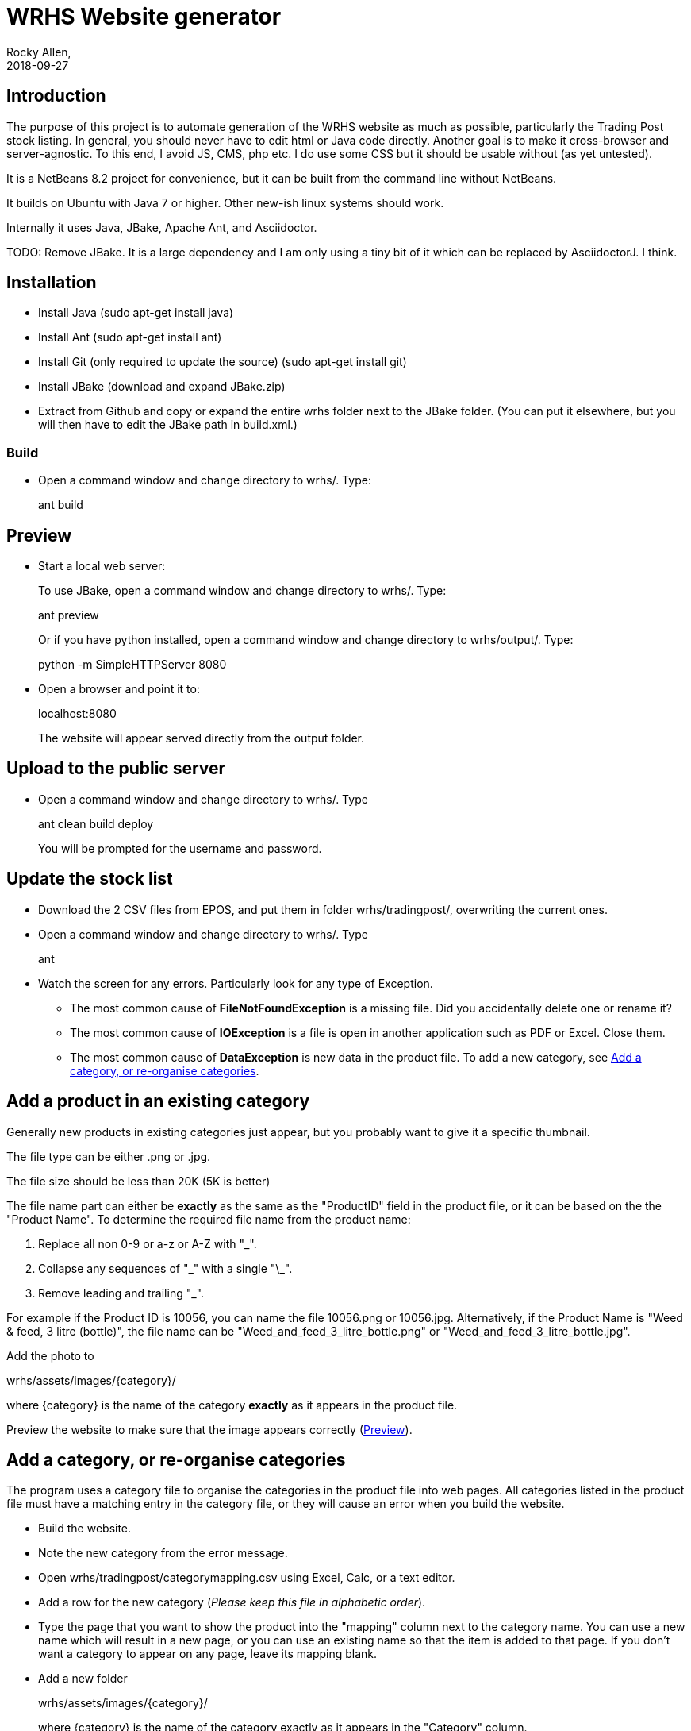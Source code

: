 = WRHS Website generator
Rocky Allen, 
2018-09-27
:jbake-type: page
:jbake-status: draft

// tag::body[]

== Introduction 

The purpose of this project is to automate generation of the WRHS website as much as possible, particularly the Trading Post stock listing.
In general, you should never have to edit html or Java code directly.
Another goal is to make it cross-browser and server-agnostic. 
To this end, I avoid JS, CMS, php etc. 
I do use some CSS but it should be usable without (as yet untested).

It is a NetBeans 8.2 project for convenience, but it can be built from the command line without NetBeans.

It builds on Ubuntu with Java 7 or higher.
Other new-ish linux systems should work.

Internally it uses Java, JBake, Apache Ant, and Asciidoctor.

TODO: Remove JBake. 
It is a large dependency and I am only using a tiny bit of it which can be replaced by AsciidoctorJ. 
I think.

== Installation

* Install Java (sudo apt-get install java)

* Install Ant (sudo apt-get install ant)

* Install Git (only required to update the source) (sudo apt-get install git)

* Install JBake (download and expand JBake.zip)

* Extract from Github and copy or expand the entire wrhs folder next to the JBake folder.
(You can put it elsewhere, but you will then have to edit the JBake path in build.xml.)

=== Build

* Open a command window and change directory to wrhs/.
Type:
+
ant build

[[sect-preview]]
== Preview

* Start a local web server:
+
To use JBake, open a command window and change directory to wrhs/.
Type:
+
ant preview
+
Or if you have python installed, open a command window and change directory to wrhs/output/.
Type:
+
python -m SimpleHTTPServer 8080

* Open a browser and point it to:
+
localhost:8080
+
The website will appear served  directly from the output folder.

[[sect-upload]]
== Upload to the public server

* Open a command window and change directory to wrhs/.
Type
+
ant clean build deploy
+
You will be prompted for the username and password.

== Update the stock list

* Download the 2 CSV files from EPOS, and put them in folder wrhs/tradingpost/, overwriting the current ones.

* Open a command window and change directory to wrhs/.
Type
+
ant

* Watch the screen for any errors. 
Particularly look for any type of Exception.

** The most common cause of *FileNotFoundException* is a missing file. 
Did you accidentally delete one or rename it?

** The most common cause of *IOException* is a file is open in another application such as PDF or Excel. 
Close them.

** The most common cause of *DataException* is new data in the product file. 
To add a new category, see <<addcategory>>.

[[addproduct]]
== Add a product in an existing category

Generally new products in existing categories just appear, but you probably want to give it a specific thumbnail.

The file type can be either .png or .jpg.

The file size should be less than 20K (5K is better)

The file name part can either be *exactly* as the same as the "ProductID" field in the product file, or it can be based on the the "Product Name".
To determine the required file name from the product name:

. Replace all non 0-9 or a-z or A-Z with "_".

. Collapse any sequences of "\_" with a single "\_".

. Remove leading and trailing "_".

For example if the Product ID is 10056, you can name the file 10056.png or 10056.jpg.
Alternatively, if the Product Name is "Weed & feed, 3 litre (bottle)", the file name can be "Weed_and_feed_3_litre_bottle.png" or "Weed_and_feed_3_litre_bottle.jpg".

Add the photo to 

wrhs/assets/images/{category}/

where {category} is the name of the category *exactly* as it appears in the product file.

Preview the website to make sure that the image appears correctly (<<sect-preview>>).

[[addcategory]]
== Add a category, or re-organise categories

The program uses a category file to organise the categories in the product file into web pages.
All categories listed in the product file must have a matching entry in the category file, or they will cause an error when you build the website.

* Build the website.

* Note the new category from the error message.

* Open wrhs/tradingpost/categorymapping.csv using Excel, Calc, or a text editor.

* Add a row for the new category (__Please keep this file in alphabetic order__).

* Type the page that you want to show the product into the "mapping" column next to the category name.
You can use a new name which will result in a new page, or you can use an existing name so that the item is added to that page.
If you don't want a category to appear on any page, leave its mapping blank.

* Add a new folder 
+
wrhs/assets/images/{category}/
+
where {category} is the name of the category exactly as it appears in the "Category" column.

* Create an image CATEGORY.png in the folder.
This will be used as a thumbnail for that page (one day).

== Add a meeting document

* Copy the file to wrhs/assets/meetings/.

* Add a new row to the table in wrhs/content/society/meetings.adoc following the existing examples.

* Preview the website (<<sect-preview>>).

* Make sure that your new documents are listed.

* Click each document link to make sure it works.

* Upload the website (<<sect-upload>>).

[[add-newsletter]]
== Add a newsletter in the current year (YYYY)

* Create a thumbnail for it (png, width 212 pixels, height 300 pixels).

* Make sure that the file names are like yyyy-mm.pdf and yyyy-mm.png.

* Put the thumbnail and the pdf file in wrhs/assets/newsletters/YYYY. 

== Add a newsletter for a new year

The website is prepared up to 2020.
To make future years visible, uncomment them in file templates/menu.ftl, ie change 

[xml]
--
  <!-- <li><a href="/newsletters/2019/index.html">2019</a></li> -->
--

to

[xml]
--
  <li><a href="/newsletters/2019/index.html">2019</a></li>
--

For years after 2020 (for example 2021):

* Create a folder wrhs/assets/newsletters/2021/.

* Create a folder wrhs/content/newsletters/2021/.

* Edit wrhs/nbbuild.xml and add a new line to the "-post-jar" target following the example of the others.

* Edit file templates/menu.ftl and add a new line 

[xml]
--
  <li><a href="/newsletters/2019/index.html">2021</a></li>
--

in the "Newsletters" dropdown (~line 23).

* Add the newsletter as above (<<add-newsletter>>).

== Add an event

Create a pdf and a matching thumbnail (.png) and drop them in wrhs/assets/events/ in the same way as newletters (<<add-newsletter>>).

Files are presented in alphabetical order, so if you start the filename with the date, they will appear in date order.

== Change other content

Most of the content is generated from asciidoc (.adoc) files (http:///asciidoctor.org).

Edit the file in any text editor (NOT Word) following the existing example, then preview (<<sect-preview>>) and upload (<<sect-upload>>).

|===
|File | Generated page

|wrhs/content/join.adoc
|Join

|wrhs/content/links.adoc
|Links

|wrhs/content/tips.adoc
|Horticultural tips

|wrhs/content/about.adoc
|Society->About

|wrhs/content/society/workparties.adoc
|Society->Work parties

|wrhs/content/society/meetings.adoc
|Society->Meetings. See <<addmeeting>>.

|wrhs/content/society/contacts.adoc
|Society->Committee

|wrhs/content/tips/
|Not used (future)

|===

== Change the theme

Edit files in wrhs/assets/css/. 
You are on your own. (but needs work).

== Edit the format of Trading Post product listings

These are done in Java. 
See the Builder class in wrhs/src/.

== Edit the format of automatically indexed folders

Eg events, newsletters.

These are done in Java. 
See the CatalogueFolder class in wrhs/src/.

// end::body[]

